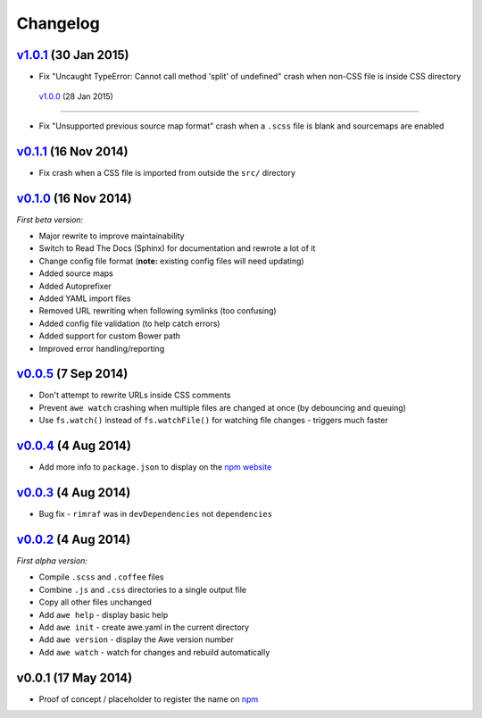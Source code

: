 ################################################################################
 Changelog
################################################################################

.. role:: date
    :class: changelog-date

.. role:: future
    :class: changelog-future


.. ================================================================================
..  :future:`Upcoming release`
.. ================================================================================


================================================================================
 v1.0.1_ :date:`(30 Jan 2015)`
================================================================================

.. _v1.0.1: https://github.com/alberon/awe/tree/v1.0.1

- Fix "Uncaught TypeError: Cannot call method 'split' of undefined" crash when non-CSS file is inside CSS directory


 v1.0.0_ :date:`(28 Jan 2015)`
================================================================================

.. _v1.0.0: https://github.com/alberon/awe/tree/v1.0.0

- Fix "Unsupported previous source map format" crash when a ``.scss`` file is blank and sourcemaps are enabled


================================================================================
 v0.1.1_ :date:`(16 Nov 2014)`
================================================================================

.. _v0.1.1: https://github.com/alberon/awe/tree/v0.1.1

- Fix crash when a CSS file is imported from outside the ``src/`` directory


================================================================================
 v0.1.0_ :date:`(16 Nov 2014)`
================================================================================

.. _v0.1.0: https://github.com/alberon/awe/tree/v0.1.0

*First beta version:*

- Major rewrite to improve maintainability
- Switch to Read The Docs (Sphinx) for documentation and rewrote a lot of it
- Change config file format (**note:** existing config files will need updating)
- Added source maps
- Added Autoprefixer
- Added YAML import files
- Removed URL rewriting when following symlinks (too confusing)
- Added config file validation (to help catch errors)
- Added support for custom Bower path
- Improved error handling/reporting


================================================================================
 v0.0.5_ :date:`(7 Sep 2014)`
================================================================================

.. _v0.0.5: https://github.com/alberon/awe/tree/v0.0.5

- Don't attempt to rewrite URLs inside CSS comments
- Prevent ``awe watch`` crashing when multiple files are changed at once (by debouncing and queuing)
- Use ``fs.watch()`` instead of ``fs.watchFile()`` for watching file changes - triggers much faster


================================================================================
 v0.0.4_ :date:`(4 Aug 2014)`
================================================================================

.. _v0.0.4: https://github.com/alberon/awe/tree/v0.0.4

- Add more info to ``package.json`` to display on the `npm website <https://www.npmjs.org/package/awe>`_


================================================================================
 v0.0.3_ :date:`(4 Aug 2014)`
================================================================================

.. _v0.0.3: https://github.com/alberon/awe/tree/v0.0.3

- Bug fix - ``rimraf`` was in ``devDependencies`` not ``dependencies``


================================================================================
 v0.0.2_ :date:`(4 Aug 2014)`
================================================================================

.. _v0.0.2: https://github.com/alberon/awe/tree/v0.0.2

*First alpha version:*

- Compile ``.scss`` and ``.coffee`` files
- Combine ``.js`` and ``.css`` directories to a single output file
- Copy all other files unchanged
- Add ``awe help`` - display basic help
- Add ``awe init`` - create awe.yaml in the current directory
- Add ``awe version`` - display the Awe version number
- Add ``awe watch`` - watch for changes and rebuild automatically


================================================================================
 v0.0.1 :date:`(17 May 2014)`
================================================================================

- Proof of concept / placeholder to register the name on `npm <https://www.npmjs.org/package/awe>`_
